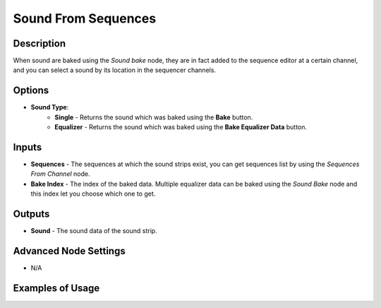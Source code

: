Sound From Sequences
====================

Description
-----------
When sound are baked using the *Sound bake* node, they are in fact added to the sequence editor at a certain channel, and you can select a sound by its location in the sequencer channels.

.. image:: images/sound_from_sequences_node.png
   :width: 160pt

Options
-------

- **Sound Type**:
	- **Single** - Returns the sound which was baked using the **Bake** button.
	- **Equalizer** - Returns the sound which was baked using the **Bake Equalizer Data** button.

Inputs
------

- **Sequences** - The sequences at which the sound strips exist, you can get sequences list by using the *Sequences From Channel* node.
- **Bake Index** - The index of the baked data. Multiple equalizer data can be baked using the *Sound Bake* node and this index let you choose which one to get.

Outputs
-------

- **Sound** - The sound data of the sound strip.

Advanced Node Settings
----------------------

- N/A

Examples of Usage
-----------------

.. image:: gifs/evaluate_sound_node_example.gif
